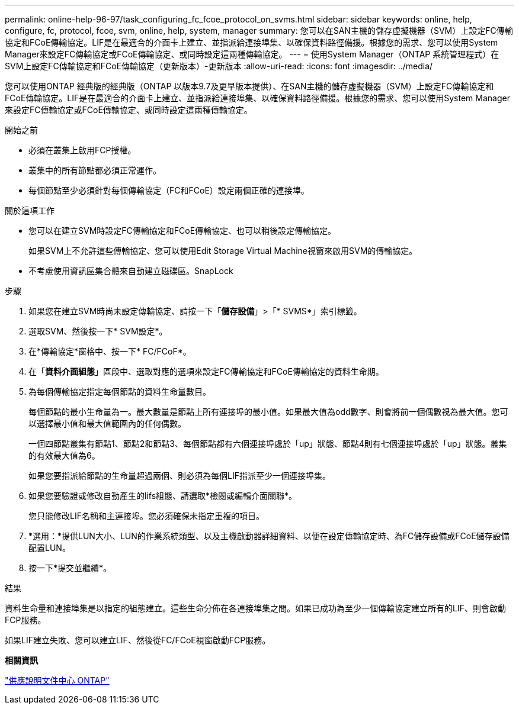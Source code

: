 ---
permalink: online-help-96-97/task_configuring_fc_fcoe_protocol_on_svms.html 
sidebar: sidebar 
keywords: online, help, configure, fc, protocol, fcoe, svm, online, help, system, manager 
summary: 您可以在SAN主機的儲存虛擬機器（SVM）上設定FC傳輸協定和FCoE傳輸協定。LIF是在最適合的介面卡上建立、並指派給連接埠集、以確保資料路徑備援。根據您的需求、您可以使用System Manager來設定FC傳輸協定或FCoE傳輸協定、或同時設定這兩種傳輸協定。 
---
= 使用System Manager（ONTAP 系統管理程式）在SVM上設定FC傳輸協定和FCoE傳輸協定（更新版本）-更新版本
:allow-uri-read: 
:icons: font
:imagesdir: ../media/


[role="lead"]
您可以使用ONTAP 經典版的經典版（ONTAP 以版本9.7及更早版本提供）、在SAN主機的儲存虛擬機器（SVM）上設定FC傳輸協定和FCoE傳輸協定。LIF是在最適合的介面卡上建立、並指派給連接埠集、以確保資料路徑備援。根據您的需求、您可以使用System Manager來設定FC傳輸協定或FCoE傳輸協定、或同時設定這兩種傳輸協定。

.開始之前
* 必須在叢集上啟用FCP授權。
* 叢集中的所有節點都必須正常運作。
* 每個節點至少必須針對每個傳輸協定（FC和FCoE）設定兩個正確的連接埠。


.關於這項工作
* 您可以在建立SVM時設定FC傳輸協定和FCoE傳輸協定、也可以稍後設定傳輸協定。
+
如果SVM上不允許這些傳輸協定、您可以使用Edit Storage Virtual Machine視窗來啟用SVM的傳輸協定。

* 不考慮使用資訊區集合體來自動建立磁碟區。SnapLock


.步驟
. 如果您在建立SVM時尚未設定傳輸協定、請按一下「*儲存設備*」>「* SVMS*」索引標籤。
. 選取SVM、然後按一下* SVM設定*。
. 在*傳輸協定*窗格中、按一下* FC/FCoF*。
. 在「*資料介面組態*」區段中、選取對應的選項來設定FC傳輸協定和FCoE傳輸協定的資料生命期。
. 為每個傳輸協定指定每個節點的資料生命量數目。
+
每個節點的最小生命量為一。最大數量是節點上所有連接埠的最小值。如果最大值為odd數字、則會將前一個偶數視為最大值。您可以選擇最小值和最大值範圍內的任何偶數。

+
一個四節點叢集有節點1、節點2和節點3、每個節點都有六個連接埠處於「up」狀態、節點4則有七個連接埠處於「up」狀態。叢集的有效最大值為6。

+
如果您要指派給節點的生命量超過兩個、則必須為每個LIF指派至少一個連接埠集。

. 如果您要驗證或修改自動產生的lifs組態、請選取*檢閱或編輯介面關聯*。
+
您只能修改LIF名稱和主連接埠。您必須確保未指定重複的項目。

. *選用：*提供LUN大小、LUN的作業系統類型、以及主機啟動器詳細資料、以便在設定傳輸協定時、為FC儲存設備或FCoE儲存設備配置LUN。
. 按一下*提交並繼續*。


.結果
資料生命量和連接埠集是以指定的組態建立。這些生命分佈在各連接埠集之間。如果已成功為至少一個傳輸協定建立所有的LIF、則會啟動FCP服務。

如果LIF建立失敗、您可以建立LIF、然後從FC/FCoE視窗啟動FCP服務。

*相關資訊*

https://docs.netapp.com/ontap-9/index.jsp["供應說明文件中心 ONTAP"]
